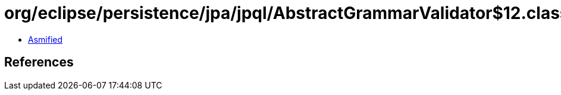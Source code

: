 = org/eclipse/persistence/jpa/jpql/AbstractGrammarValidator$12.class

 - link:AbstractGrammarValidator$12-asmified.java[Asmified]

== References

